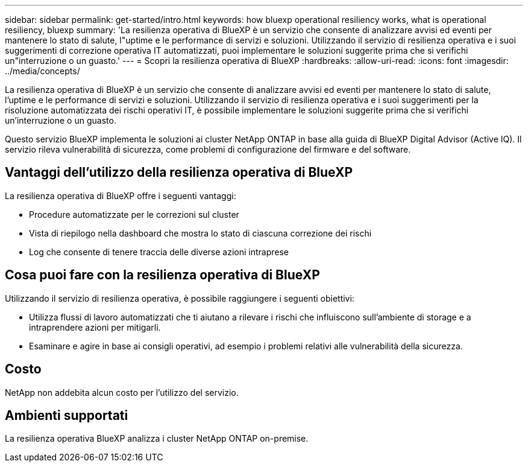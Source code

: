 ---
sidebar: sidebar 
permalink: get-started/intro.html 
keywords: how bluexp operational resiliency works, what is operational resiliency, bluexp 
summary: 'La resilienza operativa di BlueXP è un servizio che consente di analizzare avvisi ed eventi per mantenere lo stato di salute, l"uptime e le performance di servizi e soluzioni. Utilizzando il servizio di resilienza operativa e i suoi suggerimenti di correzione operativa IT automatizzati, puoi implementare le soluzioni suggerite prima che si verifichi un"interruzione o un guasto.' 
---
= Scopri la resilienza operativa di BlueXP
:hardbreaks:
:allow-uri-read: 
:icons: font
:imagesdir: ../media/concepts/


[role="lead"]
La resilienza operativa di BlueXP è un servizio che consente di analizzare avvisi ed eventi per mantenere lo stato di salute, l'uptime e le performance di servizi e soluzioni. Utilizzando il servizio di resilienza operativa e i suoi suggerimenti per la risoluzione automatizzata dei rischi operativi IT, è possibile implementare le soluzioni suggerite prima che si verifichi un'interruzione o un guasto.

Questo servizio BlueXP implementa le soluzioni ai cluster NetApp ONTAP in base alla guida di BlueXP Digital Advisor (Active IQ). Il servizio rileva vulnerabilità di sicurezza, come problemi di configurazione del firmware e del software.



== Vantaggi dell'utilizzo della resilienza operativa di BlueXP

La resilienza operativa di BlueXP offre i seguenti vantaggi:

* Procedure automatizzate per le correzioni sul cluster
* Vista di riepilogo nella dashboard che mostra lo stato di ciascuna correzione dei rischi
* Log che consente di tenere traccia delle diverse azioni intraprese




== Cosa puoi fare con la resilienza operativa di BlueXP

Utilizzando il servizio di resilienza operativa, è possibile raggiungere i seguenti obiettivi:

* Utilizza flussi di lavoro automatizzati che ti aiutano a rilevare i rischi che influiscono sull'ambiente di storage e a intraprendere azioni per mitigarli.
* Esaminare e agire in base ai consigli operativi, ad esempio i problemi relativi alle vulnerabilità della sicurezza.




== Costo

NetApp non addebita alcun costo per l'utilizzo del servizio.



== Ambienti supportati

La resilienza operativa BlueXP analizza i cluster NetApp ONTAP on-premise.
